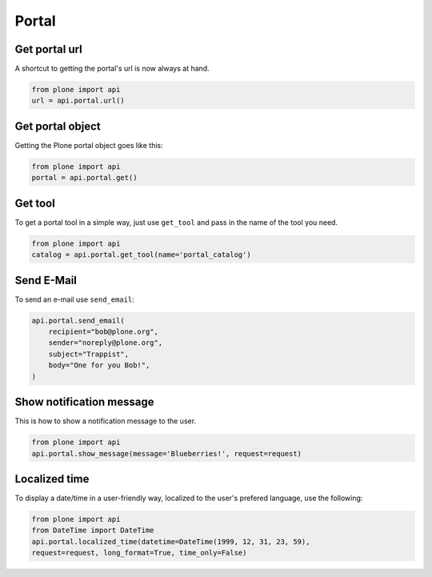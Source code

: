 Portal
======

.. _portal_url_example:

Get portal url
--------------

A shortcut to getting the portal's url is now always at hand.

.. code-block:: python

    from plone import api
    url = api.portal.url()

.. invisible-code-block:: python

    self.assertEqual(url, 'http://nohost/plone')


.. _portal_get_example:

Get portal object
-----------------

Getting the Plone portal object goes like this:

.. code-block:: python

    from plone import api
    portal = api.portal.get()

.. invisible-code-block:: python

    self.assertEquals(portal.getPortalTypeName(), 'Plone Site')
    self.assertEquals(portal.getId(), 'plone')


.. _portal_get_tool_example:

Get tool
--------

To get a portal tool in a simple way, just use ``get_tool`` and pass in the
name of the tool you need.

.. code-block:: python

    from plone import api
    catalog = api.portal.get_tool(name='portal_catalog')

.. invisible-code-block:: python

    self.assertEqual(catalog.__class__.__name__, 'CatalogTool')


.. _portal_send_email_example:

Send E-Mail
-----------

To send an e-mail use ``send_email``:

.. Todo: Add example for creating a mime-mail

.. invisible-code-block:: python

    # Mock the mail host so we can test sending the email
    from plone import api
    from Products.CMFPlone.tests.utils import MockMailHost
    from Products.CMFPlone.utils import getToolByName
    from Products.MailHost.interfaces import IMailHost

    mockmailhost = MockMailHost('MailHost')
    portal = api.portal.get()
    portal.MailHost = mockmailhost
    sm = portal.getSiteManager()
    sm.registerUtility(component=mockmailhost, provided=IMailHost)
    mailhost = getToolByName(portal, 'MailHost')
    mailhost.reset()

.. code-block:: python

    api.portal.send_email(
        recipient="bob@plone.org",
        sender="noreply@plone.org",
        subject="Trappist",
        body="One for you Bob!",
    )

.. invisible-code-block:: python

    self.assertEqual(len(mailhost.messages), 1)

    from email import message_from_string
    msg = message_from_string(mailhost.messages[0])
    self.assertTrue(msg['To'], 'bob@plone.org')
    self.assertTrue(msg['From'], 'noreply@plone.org')
    self.assertTrue(msg['Subject'], '=?utf-8?q?Trappist?=')
    self.assertTrue(msg.get_payload(), 'One for you Bob!')


.. _portal_show_message_example:

Show notification message
-------------------------

This is how to show a notification message to the user.

.. code-block:: python

    from plone import api
    api.portal.show_message(message='Blueberries!', request=request)

.. invisible-code-block:: python

    from Products.statusmessages.interfaces import IStatusMessage
    messages = IStatusMessage(request)
    show = messages.show()
    self.assertEquals(len(show), 1)
    self.assertTrue('Blueberries!' in show[0].message)


.. _portal_localized_time_example:

Localized time
--------------

To display a date/time in a user-friendly way, localized to the user's prefered
language, use the following:

.. code-block:: python

    from plone import api
    from DateTime import DateTime
    api.portal.localized_time(datetime=DateTime(1999, 12, 31, 23, 59),
    request=request, long_format=True, time_only=False)

.. invisible-code-block:: python

    result = api.portal.localized_time(datetime=DateTime(1999, 12, 31, 23, 59),
        request=request, long_format=True, time_only=False)
    self.assertEqual(result, 'Dec 31, 1999 11:59 PM')
    result = api.portal.localized_time(datetime=DateTime(1999, 12, 31, 23, 59),
        request=request, time_only=True)
    self.assertEqual(result, '11:59 PM')
    result = api.portal.localized_time(datetime=DateTime(1999, 12, 31, 23, 59),
        request=request)
    self.assertEqual(result, 'Dec 31, 1999')
